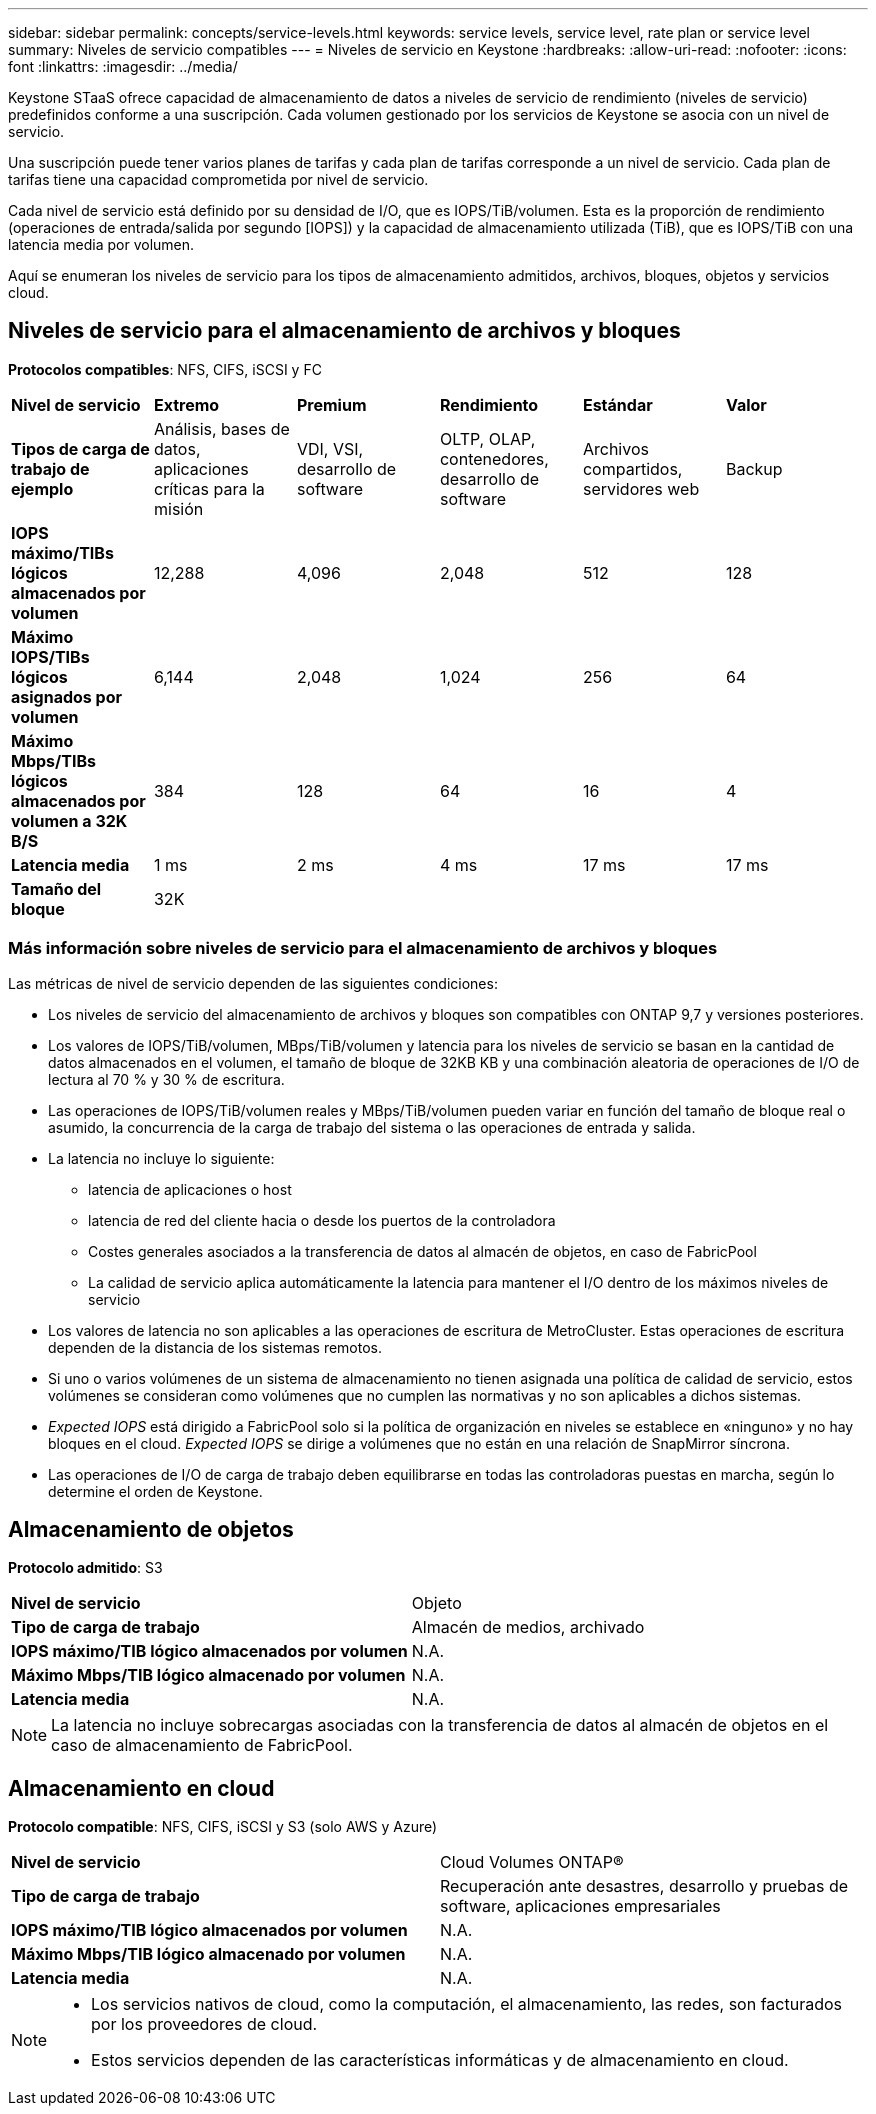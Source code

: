 ---
sidebar: sidebar 
permalink: concepts/service-levels.html 
keywords: service levels, service level, rate plan or service level 
summary: Niveles de servicio compatibles 
---
= Niveles de servicio en Keystone
:hardbreaks:
:allow-uri-read: 
:nofooter: 
:icons: font
:linkattrs: 
:imagesdir: ../media/


[role="lead"]
Keystone STaaS ofrece capacidad de almacenamiento de datos a niveles de servicio de rendimiento (niveles de servicio) predefinidos conforme a una suscripción. Cada volumen gestionado por los servicios de Keystone se asocia con un nivel de servicio.

Una suscripción puede tener varios planes de tarifas y cada plan de tarifas corresponde a un nivel de servicio. Cada plan de tarifas tiene una capacidad comprometida por nivel de servicio.

Cada nivel de servicio está definido por su densidad de I/O, que es IOPS/TiB/volumen. Esta es la proporción de rendimiento (operaciones de entrada/salida por segundo [IOPS]) y la capacidad de almacenamiento utilizada (TiB), que es IOPS/TiB con una latencia media por volumen.

Aquí se enumeran los niveles de servicio para los tipos de almacenamiento admitidos, archivos, bloques, objetos y servicios cloud.



== Niveles de servicio para el almacenamiento de archivos y bloques

*Protocolos compatibles*: NFS, CIFS, iSCSI y FC

|===


| *Nivel de servicio* | *Extremo* | *Premium* | *Rendimiento* | *Estándar* | *Valor* 


| *Tipos de carga de trabajo de ejemplo* | Análisis, bases de datos, aplicaciones críticas para la misión | VDI, VSI, desarrollo de software | OLTP, OLAP, contenedores, desarrollo de software | Archivos compartidos, servidores web | Backup 


| *IOPS máximo/TIBs lógicos almacenados por volumen* | 12,288 | 4,096 | 2,048 | 512 | 128 


| *Máximo IOPS/TIBs lógicos asignados por volumen* | 6,144 | 2,048 | 1,024 | 256 | 64 


| *Máximo Mbps/TIBs lógicos almacenados por volumen a 32K B/S* | 384 | 128 | 64 | 16 | 4 


| *Latencia media* | 1 ms | 2 ms | 4 ms | 17 ms | 17 ms 


| *Tamaño del bloque* 5+| 32K 
|===


=== Más información sobre niveles de servicio para el almacenamiento de archivos y bloques

Las métricas de nivel de servicio dependen de las siguientes condiciones:

* Los niveles de servicio del almacenamiento de archivos y bloques son compatibles con ONTAP 9,7 y versiones posteriores.
* Los valores de IOPS/TiB/volumen, MBps/TiB/volumen y latencia para los niveles de servicio se basan en la cantidad de datos almacenados en el volumen, el tamaño de bloque de 32KB KB y una combinación aleatoria de operaciones de I/O de lectura al 70 % y 30 % de escritura.
* Las operaciones de IOPS/TiB/volumen reales y MBps/TiB/volumen pueden variar en función del tamaño de bloque real o asumido, la concurrencia de la carga de trabajo del sistema o las operaciones de entrada y salida.
* La latencia no incluye lo siguiente:
+
** latencia de aplicaciones o host
** latencia de red del cliente hacia o desde los puertos de la controladora
** Costes generales asociados a la transferencia de datos al almacén de objetos, en caso de FabricPool
** La calidad de servicio aplica automáticamente la latencia para mantener el I/O dentro de los máximos niveles de servicio


* Los valores de latencia no son aplicables a las operaciones de escritura de MetroCluster. Estas operaciones de escritura dependen de la distancia de los sistemas remotos.
* Si uno o varios volúmenes de un sistema de almacenamiento no tienen asignada una política de calidad de servicio, estos volúmenes se consideran como volúmenes que no cumplen las normativas y no son aplicables a dichos sistemas.
* _Expected IOPS_ está dirigido a FabricPool solo si la política de organización en niveles se establece en «ninguno» y no hay bloques en el cloud. _Expected IOPS_ se dirige a volúmenes que no están en una relación de SnapMirror síncrona.
* Las operaciones de I/O de carga de trabajo deben equilibrarse en todas las controladoras puestas en marcha, según lo determine el orden de Keystone.




== Almacenamiento de objetos

*Protocolo admitido*: S3

|===


| *Nivel de servicio* | Objeto 


| *Tipo de carga de trabajo* | Almacén de medios, archivado 


| *IOPS máximo/TIB lógico almacenados por volumen* | N.A. 


| *Máximo Mbps/TIB lógico almacenado por volumen* | N.A. 


| *Latencia media* | N.A. 
|===

NOTE: La latencia no incluye sobrecargas asociadas con la transferencia de datos al almacén de objetos en el caso de almacenamiento de FabricPool.



== Almacenamiento en cloud

*Protocolo compatible*: NFS, CIFS, iSCSI y S3 (solo AWS y Azure)

|===


| *Nivel de servicio* | Cloud Volumes ONTAP® 


| *Tipo de carga de trabajo* | Recuperación ante desastres, desarrollo y pruebas de software, aplicaciones empresariales 


| *IOPS máximo/TIB lógico almacenados por volumen* | N.A. 


| *Máximo Mbps/TIB lógico almacenado por volumen* | N.A. 


| *Latencia media* | N.A. 
|===
[NOTE]
====
* Los servicios nativos de cloud, como la computación, el almacenamiento, las redes, son facturados por los proveedores de cloud.
* Estos servicios dependen de las características informáticas y de almacenamiento en cloud.


====
